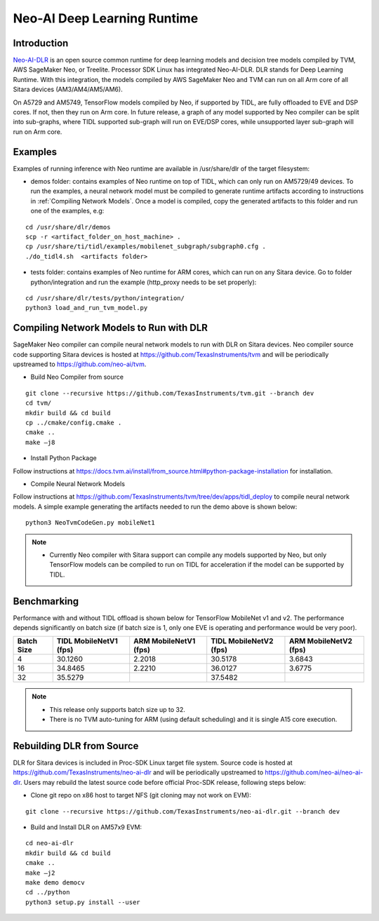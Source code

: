 Neo-AI Deep Learning Runtime
============================

Introduction
-------------
`Neo-AI-DLR <https://github.com/neo-ai/neo-ai-dlr>`__ is an open source common runtime 
for deep learning models and decision tree models compiled by TVM, AWS SageMaker Neo, 
or Treelite. Processor SDK Linux has integrated Neo-AI-DLR. DLR stands for Deep Learning 
Runtime. With this integration, the models compiled by AWS SageMaker Neo and TVM can run 
on all Arm core of all Sitara devices (AM3/AM4/AM5/AM6).

On A5729 and AM5749, TensorFlow models compiled by Neo, if supported by TIDL, are fully 
offloaded to EVE and DSP cores. If not, then they run on Arm core. In future release, 
a graph of any model supported by Neo compiler can be split into sub-graphs, where TIDL 
supported sub-graph will run on EVE/DSP cores, while unsupported layer sub-graph will 
run on Arm core.

Examples
--------

Examples of running inference with Neo runtime are available in /usr/share/dlr
of the target filesystem:

- demos folder: contains examples of Neo runtime on top of TIDL, which can only
  run on AM5729/49 devices. To run the examples, a neural network model must be
  compiled to generate runtime artifacts according to instructions in 
  :ref:`Compiling Network Models`. Once a model is compiled, copy the generated 
  artifacts to this folder and run one of the examples, e.g:

:: 

  cd /usr/share/dlr/demos
  scp -r <artifact_folder_on_host_machine> .
  cp /usr/share/ti/tidl/examples/mobilenet_subgraph/subgraph0.cfg .
  ./do_tidl4.sh  <artifacts folder>

- tests folder: contains examples of Neo runtime for ARM cores, which can run on
  any Sitara device. Go to folder python/integration and run the example (http_proxy 
  needs to be set properly):

::
   
  cd /usr/share/dlr/tests/python/integration/
  python3 load_and_run_tvm_model.py


.. _Compiling Network Models:

Compiling Network Models to Run with DLR
----------------------------------------

SageMaker Neo compiler can compile neural network models to run with DLR on Sitara devices. 
Neo compiler source code supporting Sitara devices is hosted at https://github.com/TexasInstruments/tvm 
and will be periodically upstreamed to https://github.com/neo-ai/tvm. 

- Build Neo Compiler from source

:: 

    git clone --recursive https://github.com/TexasInstruments/tvm.git --branch dev
    cd tvm/
    mkdir build && cd build
    cp ../cmake/config.cmake .
    cmake ..
    make –j8

- Install Python Package

Follow instructions at https://docs.tvm.ai/install/from_source.html#python-package-installation for installation. 

- Compile Neural Network Models

Follow instructions at https://github.com/TexasInstruments/tvm/tree/dev/apps/tidl_deploy to 
compile neural network models. A simple example generating the artifacts needed 
to run the demo above is shown below:

::

  python3 NeoTvmCodeGen.py mobileNet1

.. note::

  - Currently Neo compiler with Sitara support can compile any models supported by Neo, 
    but only TensorFlow models can be compiled to run on TIDL for acceleration if the model
    can be supported by TIDL. 

Benchmarking
------------

Performance with and without TIDL offload is shown below for TensorFlow MobileNet v1 and v2. The performance depends 
significantly on batch size (if batch size is 1, only one EVE is operating and performance would be very poor).

==========    ======================    =====================    ======================    =====================
Batch Size    TIDL MobileNetV1 (fps)    ARM MobileNetV1 (fps)    TIDL MobileNetV2 (fps)    ARM MobileNetV2 (fps)
==========    ======================    =====================    ======================    =====================
   4                 30.1260                  2.2018                    30.5178                   3.6843
   16                34.8465                  2.2210                    36.0127                   3.6775
   32                35.5279                                            37.5482
==========    ======================    =====================    ======================    =====================

.. note::

   - This release only supports batch size up to 32.
   - There is no TVM auto-tuning for ARM (using default scheduling) and it is single A15 core execution.

Rebuilding DLR from Source
------------------------------

DLR for Sitara devices is included in Proc-SDK Linux target file system. Source 
code is hosted at https://github.com/TexasInstruments/neo-ai-dlr and will be periodically 
upstreamed to https://github.com/neo-ai/neo-ai-dlr. Users may rebuild the latest 
source code before official Proc-SDK release, following steps below:

- Clone git repo on x86 host to target NFS (git cloning may not work on EVM):

::

    git clone --recursive https://github.com/TexasInstruments/neo-ai-dlr.git --branch dev

- Build and Install DLR on AM57x9 EVM:

::

    cd neo-ai-dlr
    mkdir build && cd build
    cmake ..
    make –j2
    make demo democv
    cd ../python
    python3 setup.py install --user
